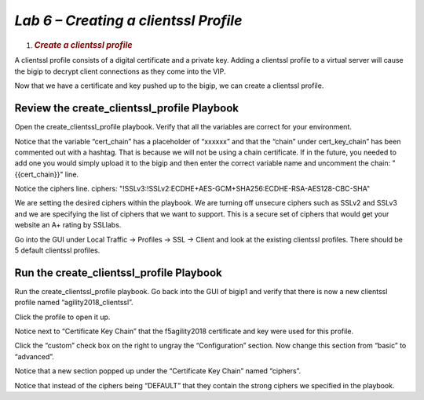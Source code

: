 *Lab 6 – Creating a clientssl Profile*
====================================

1. .. rubric:: *Create a clientssl profile*
      :name: lab-6---creating-the-default-passwords
      :class: H1

A clientssl profile consists of a digital certificate and a private key.
Adding a clientssl profile to a virtual server will cause the bigip to
decrypt client connections as they come into the VIP.

Now that we have a certificate and key pushed up to the bigip, we can
create a clientssl profile.

Review the create\_clientssl\_profile Playbook
----------------------------------------------

Open the create\_clientssl\_profile playbook. Verify that all the
variables are correct for your environment.

Notice that the variable “cert\_chain” has a placeholder of “xxxxxx” and
that the “chain” under cert\_key\_chain” has been commented out with a
hashtag. That is because we will not be using a chain certificate. If in
the future, you needed to add one you would simply upload it to the
bigip and then enter the correct variable name and uncomment the chain:
"{{cert\_chain}}" line.

Notice the ciphers line. ciphers:
"!SSLv3:!SSLv2:ECDHE+AES-GCM+SHA256:ECDHE-RSA-AES128-CBC-SHA"

We are setting the desired ciphers within the playbook. We are turning
off unsecure ciphers such as SSLv2 and SSLv3 and we are specifying the
list of ciphers that we want to support. This is a secure set of ciphers
that would get your website an A+ rating by SSLlabs.

Go into the GUI under Local Traffic -> Profiles -> SSL -> Client and
look at the existing clientssl profiles. There should be 5 default
clientssl profiles.

Run the create\_clientssl\_profile Playbook
-------------------------------------------

Run the create\_clientssl\_profile playbook. Go back into the GUI of
bigip1 and verify that there is now a new clientssl profile named
“agility2018\_clientssl”.

Click the profile to open it up.

Notice next to “Certificate Key Chain” that the f5agility2018
certificate and key were used for this profile.

Click the “custom” check box on the right to ungray the “Configuration”
section. Now change this section from “basic” to “advanced”.

Notice that a new section popped up under the “Certificate Key Chain”
named “ciphers”.

Notice that instead of the ciphers being “DEFAULT” that they contain the
strong ciphers we specified in the playbook.
